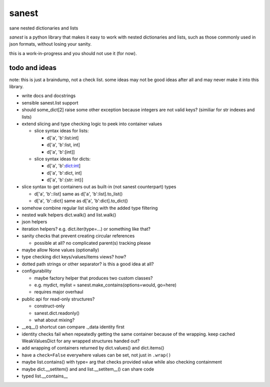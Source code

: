 ======
sanest
======

sane nested dictionaries and lists

*sanest* is a python library that makes it easy to work with nested
dictionaries and lists, such as those commonly used in json formats,
without losing your sanity.

this is a work-in-progress and you should not use it (for now).


todo and ideas
==============

note: this is just a braindump, not a check list. some ideas may not
be good ideas after all and may never make it into this library.

* write docs and docstrings

* sensible sanest.list support

* should some_dict[2] raise some other exception because integers are
  not valid keys? (similiar for str indexes and lists)

* extend slicing and type checking logic to peek into container values

  * slice syntax ideas for lists:

    * d['a', 'b':list:int]
    * d['a', 'b':list, int]
    * d['a', 'b':[int]]

  * slice syntax ideas for dicts:

    * d['a', 'b':dict:int]
    * d['a', 'b':dict, int]
    * d['a', 'b':{str: int}]

* slice syntax to get containers out as built-in (not sanest counterpart) types

  * d['a', 'b'::list] same as d['a', 'b':list].to_list()
  * d['a', 'b'::dict] same as d['a', 'b':dict].to_dict()

* somehow combine regular list slicing with the added type filtering

* nested walk helpers dict.walk() and list.walk()

* json helpers

* iteration helpers? e.g. dict.iter(type=…) or something like that?

* sanity checks that prevent creating circular references

  * possible at all? no complicated parent(s) tracking please

* maybe allow None values (optionally)

* type checking dict keys/values/items views? how?

* dotted path strings or other separator? is this a good idea at all?

* configurability

  * maybe factory helper that produces two custom classes?
  * e.g. mydict, mylist = sanest.make_contains(options=would, go=here)
  * requires major overhaul

* public api for read-only structures?

  * construct-only
  * sanest.dict.readonly()
  * what about mixing?

* __eq__() shortcut can compare ._data identity first

* identity checks fail when repeatedly getting the same container
  because of the wrapping. keep cached WeakValuesDict for any wrapped
  structures handed out?

* add wrapping of containers returned by dict.values() and dict.items()

* have a ``check=False`` everywhere values can be set, not just in
  ``.wrap()``

* maybe list.contains() with type= arg that checks provided value
  while also checking containment

* maybe dict.__setitem() and and list.__setitem__() can share code

* typed list.__contains__
